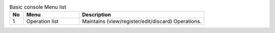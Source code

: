 .. list-table::  Basic console Menu list
   :widths: 2 8 18
   :header-rows: 1
   :align: left
   
   * - No
     - Menu
     - Description
   * - 1
     - Operation list
     - Maintains (view/register/edit/discard) Operations. 

